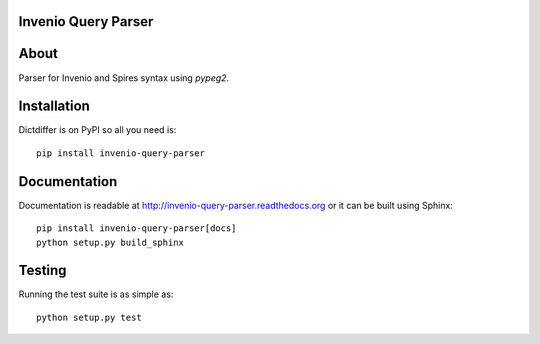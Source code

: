 Invenio Query Parser
====================

.. image:: https://travis-ci.org/inveniosoftware/invenio-query-parser.png?branch=master
   :target: https://travis-ci.org/inveniosoftware/invenio-query-parser
.. image:: https://coveralls.io/repos/inveniosoftware/invenio-query-parser/badge.png?branch=master
   :target: https://coveralls.io/r/inveniosoftware/invenio-query-parser
.. image:: https://pypip.in/v/invenio-query-parser/badge.png
   :target: https://pypi.python.org/pypi/invenio-query-parser/
.. image:: https://pypip.in/d/invenio-query-parser/badge.png
   :target: https://pypi.python.org/pypi/invenio-query-parser/


About
=====

Parser for Invenio and Spires syntax using *pypeg2*.


Installation
============

Dictdiffer is on PyPI so all you need is: ::

    pip install invenio-query-parser


Documentation
=============

Documentation is readable at http://invenio-query-parser.readthedocs.org or
it can be built using Sphinx: ::

    pip install invenio-query-parser[docs]
    python setup.py build_sphinx


Testing
=======

Running the test suite is as simple as: ::

    python setup.py test
